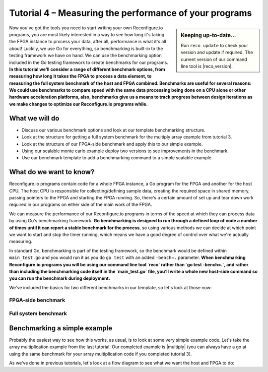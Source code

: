 Tutorial 4 – Measuring the performance of your programs
======================================================
.. sidebar:: Keeping up-to-date...

    Run ``reco update`` to check your version and update if required. The current version of our command line tool is |reco_version|.

Now you've got the tools you need to start writing your own Reconfigure.io programs, you are most likely interested in a way to see how long it's taking the FPGA instance to process your data, after all, performance is what it's all about! Luckily, we use Go for everything, so benchmarking is built-in to the testing framework we have on hand. We can use the benchmarking option included in the Go testing framework to create benchmarks for our programs. **In this tutorial we'll consider a range of different benchmark options, from measuring how long it takes the FPGA to process a data element, to measuring the full system benchmark of the host and FPGA combined. Benchmarks are useful for several reasons: We could use benchmarks to compare speed with the same data processing being done on a CPU alone or other hardware acceleration platforms, also, benchmarks give us a means to track progress between design iterations as we make changes to optimize our Reconfigure.io programs while**.

What we will do
----------------
* Discuss our various benchmark options and look at our template benchmarking structure.
* Look at the structure for getting a full system benchmark for the multiply array example from tutorial 3.
* Look at the structure of our FPGA-side benchmark and apply this to our simple example.
* Using our scalable monte carlo example deploy two versions to see improvements in the benchmark.
* Use our benchmark template to add a benchmarking command to a simple scalable example.

What do we want to know?
------------------------
Reconfigure.io programs contain code for a whole FPGA instance, a Go program for the FPGA and another for the host CPU. The host CPU is responsible for collecting/defining sample data, creating the required space in shared memory, passing pointers to the FPGA and starting the FPGA running. So, there's a certain amount of set up and tear down work required in our programs on either side of the main work of the FPGA.

We can measure the performance of our Reconfigure.io programs in terms of the speed at which they can process data by using Go's benchmarking framework. **Go benchmarking is designed to run through a defined loop of code a number of times until it can report a stable benchmark for the process**, so using various methods we can decide at which point we want to start and stop the timer running, which means we have a good degree of control over what we're actually measuring.

In standard Go, benchmarking is part of the testing framework, so the benchmark would be defined within ``main_test.go`` and you would run it as you do ``go test`` with an added ``-bench=.`` parameter. **When benchmarking Reconfigure.io programs you will be using our command line tool `reco` rather than `go test -bench=.`, and rather than including the benchmarking code itself in the `main_test.go` file, you’ll write a whole new host-side command so you can run the benchmark during deployment.**

We've included the basics for two different benchmarks in our template, so let's look at those now:

FPGA-side benchmark
^^^^^^^^^^^^^^^^^^^

Full system benchmark
^^^^^^^^^^^^^^^^^^^^^

Benchmarking a simple example
------------------------------
Probably the easiest way to see how this works, as usual, is to look at some very simple example code. Let's take the array multiplication example from the last tutorial. Our completed example is |multiply| (you can always have a go at using the same benchmark for your array multiplication code if you completed tutorial 3).

As we've done in previous tutorials, let's look at a flow diagram to see what we want the host and FPGA to do:

.. |multiply| raw:: html

   <a href="https://godoc.org/github.com/ReconfigureIO/sdaccel" target="_blank">here</a>
